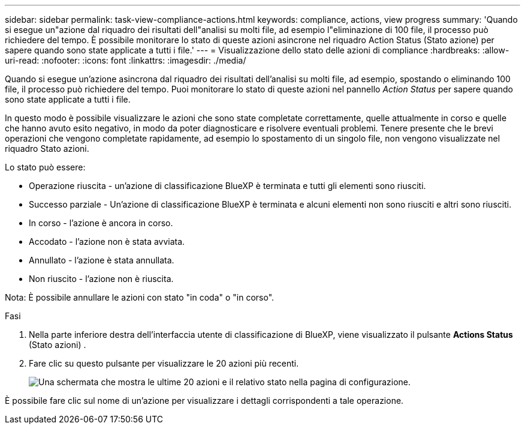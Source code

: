 ---
sidebar: sidebar 
permalink: task-view-compliance-actions.html 
keywords: compliance, actions, view progress 
summary: 'Quando si esegue un"azione dal riquadro dei risultati dell"analisi su molti file, ad esempio l"eliminazione di 100 file, il processo può richiedere del tempo. È possibile monitorare lo stato di queste azioni asincrone nel riquadro Action Status (Stato azione) per sapere quando sono state applicate a tutti i file.' 
---
= Visualizzazione dello stato delle azioni di compliance
:hardbreaks:
:allow-uri-read: 
:nofooter: 
:icons: font
:linkattrs: 
:imagesdir: ./media/


[role="lead"]
Quando si esegue un'azione asincrona dal riquadro dei risultati dell'analisi su molti file, ad esempio, spostando o eliminando 100 file, il processo può richiedere del tempo. Puoi monitorare lo stato di queste azioni nel pannello _Action Status_ per sapere quando sono state applicate a tutti i file.

In questo modo è possibile visualizzare le azioni che sono state completate correttamente, quelle attualmente in corso e quelle che hanno avuto esito negativo, in modo da poter diagnosticare e risolvere eventuali problemi. Tenere presente che le brevi operazioni che vengono completate rapidamente, ad esempio lo spostamento di un singolo file, non vengono visualizzate nel riquadro Stato azioni.

Lo stato può essere:

* Operazione riuscita - un'azione di classificazione BlueXP è terminata e tutti gli elementi sono riusciti.
* Successo parziale - Un'azione di classificazione BlueXP è terminata e alcuni elementi non sono riusciti e altri sono riusciti.
* In corso - l'azione è ancora in corso.
* Accodato - l'azione non è stata avviata.
* Annullato - l'azione è stata annullata.
* Non riuscito - l'azione non è riuscita.


Nota: È possibile annullare le azioni con stato "in coda" o "in corso".

.Fasi
. Nella parte inferiore destra dell'interfaccia utente di classificazione di BlueXP, viene visualizzato il pulsante *Actions Status* (Stato azioni) image:button_actions_status.png[""].
. Fare clic su questo pulsante per visualizzare le 20 azioni più recenti.
+
image:screenshot_compliance_action_status.png["Una schermata che mostra le ultime 20 azioni e il relativo stato nella pagina di configurazione."]



È possibile fare clic sul nome di un'azione per visualizzare i dettagli corrispondenti a tale operazione.
